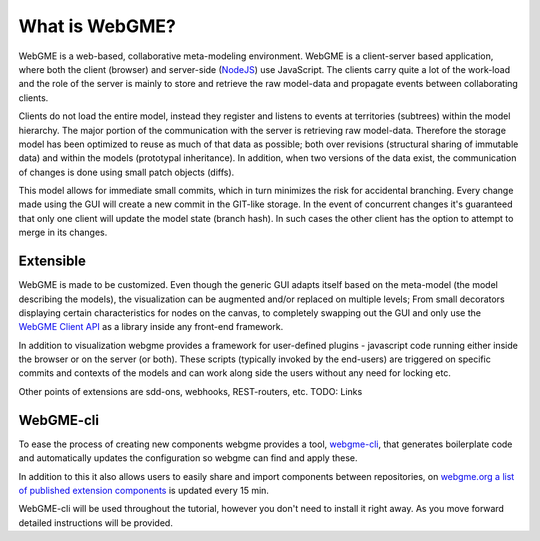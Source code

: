 What is WebGME?
===============
WebGME is a web-based, collaborative meta-modeling environment. WebGME is a client-server based application, where both the client (browser)
and server-side (`NodeJS <https://nodejs.org>`_) use JavaScript. The clients carry quite a lot of the work-load and the role of the server
is mainly to store and retrieve the raw model-data and propagate events between collaborating clients.

Clients do not load the entire model, instead they register and listens to events at territories (subtrees) within the model hierarchy.
The major portion of the communication with the server is retrieving raw model-data. Therefore the storage model has been optimized to
reuse as much of that data as possible; both over revisions (structural sharing of immutable data) and within the models (prototypal inheritance).
In addition, when two versions of the data exist, the communication of changes is done using small patch objects (diffs).

This model allows for immediate small commits, which in turn minimizes the risk for accidental branching. Every change made using the GUI will
create a new commit in the GIT-like storage. In the event of concurrent changes it's guaranteed that only one client will update
the model state (branch hash). In such cases the other client has the option to attempt to merge in its changes.

Extensible
--------------
WebGME is made to be customized. Even though the generic GUI adapts itself based on the meta-model (the model describing the models),
the visualization can be augmented and/or replaced on multiple levels; From small decorators displaying certain characteristics for
nodes on the canvas, to completely swapping out the GUI and only use the `WebGME Client API <https://github.com/webgme/webgme-engine>`_
as a library inside any front-end framework.

In addition to visualization webgme provides a framework for user-defined plugins - javascript code running either inside
the browser or on the server (or both). These scripts (typically invoked by the end-users) are triggered on specific commits and
contexts of the models and can work along side the users without any need for locking etc.

Other points of extensions are sdd-ons, webhooks, REST-routers, etc. TODO: Links

WebGME-cli
----------------
To ease the process of creating new components webgme provides a tool, `webgme-cli <https://github.com/webgme/webgme-cli>`_, that
generates boilerplate code and automatically updates the configuration so webgme can find and apply these.

In addition to this it also allows users to easily share and import components between repositories, on `webgme.org a list of published extension components <https://webgme.org/?tab=extensions>`_ is updated every 15 min.

WebGME-cli will be used throughout the tutorial, however you don't need to install it right away. As you move forward detailed instructions will be provided.